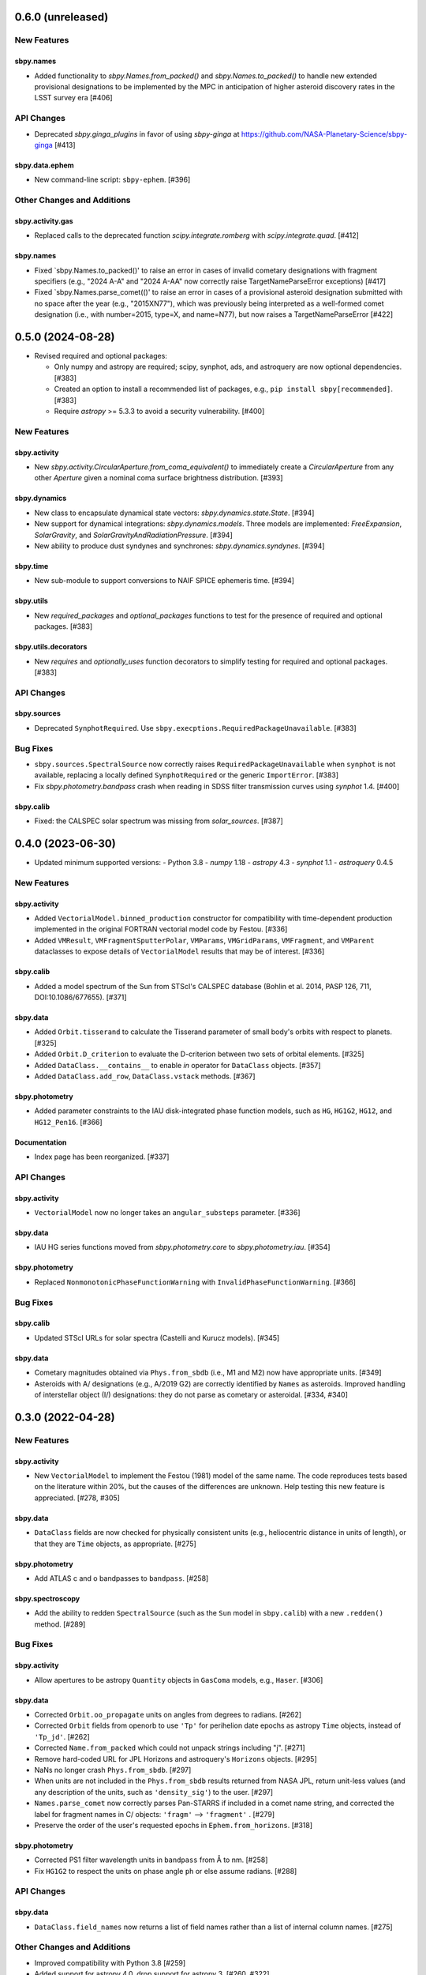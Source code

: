 0.6.0 (unreleased)
==================

New Features
------------

sbpy.names
^^^^^^^^^^
- Added functionality to `sbpy.Names.from_packed()` and
  `sbpy.Names.to_packed()` to handle new extended provisional designations
  to be implemented by the MPC in anticipation of higher asteroid discovery
  rates in the LSST survey era [#406]

API Changes
-----------
- Deprecated `sbpy.ginga_plugins` in favor of using `sbpy-ginga` at
  https://github.com/NASA-Planetary-Science/sbpy-ginga [#413]

sbpy.data.ephem
^^^^^^^^^^^^^^^

- New command-line script: ``sbpy-ephem``. [#396]

Other Changes and Additions
---------------------------

sbpy.activity.gas
^^^^^^^^^^^^^^^^^
- Replaced calls to the deprecated function `scipy.integrate.romberg` with
  `scipy.integrate.quad`.  [#412]

sbpy.names
^^^^^^^^^^
- Fixed `sbpy.Names.to_packed()' to raise an error in cases of invalid
  cometary designations with fragment specifiers (e.g., "2024 A-A" and
  "2024 A-AA" now correctly raise TargetNameParseError exceptions) [#417]

- Fixed `sbpy.Names.parse_comet(()' to raise an error in cases of a
  provisional asteroid designation submitted with no space after the
  year (e.g., "2015XN77"), which was previously being interpreted as a
  well-formed comet designation (i.e., with number=2015, type=X, and
  name=N77), but now raises a TargetNameParseError [#422]

0.5.0 (2024-08-28)
==================

- Revised required and optional packages:

  - Only numpy and astropy are required; scipy, synphot, ads, and astroquery are
    now optional dependencies.  [#383]

  - Created an option to install a recommended list of packages, e.g., ``pip
    install sbpy[recommended]``.  [#383]

  - Require `astropy` >= 5.3.3 to avoid a security vulnerability.  [#400]


New Features
------------

sbpy.activity
^^^^^^^^^^^^^
- New `sbpy.activity.CircularAperture.from_coma_equivalent()` to immediately
  create a `CircularAperture` from any other `Aperture` given a nominal coma
  surface brightness distribution. [#393]

sbpy.dynamics
^^^^^^^^^^^^^

- New class to encapsulate dynamical state vectors: `sbpy.dynamics.state.State`. [#394]

- New support for dynamical integrations: `sbpy.dynamics.models`.  Three models
  are implemented: `FreeExpansion`, `SolarGravity`, and `SolarGravityAndRadiationPressure`.  [#394]

- New ability to produce dust syndynes and synchrones: `sbpy.dynamics.syndynes`.  [#394]

sbpy.time
^^^^^^^^^

- New sub-module to support conversions to NAIF SPICE ephemeris time. [#394]

sbpy.utils
^^^^^^^^^^
- New `required_packages` and `optional_packages` functions to test for the
  presence of required and optional packages.  [#383]

sbpy.utils.decorators
^^^^^^^^^^^^^^^^^^^^^
- New `requires` and  `optionally_uses` function decorators to simplify testing
  for required and optional packages.  [#383]


API Changes
-----------

sbpy.sources
^^^^^^^^^^^^
* Deprecated ``SynphotRequired``.  Use
  ``sbpy.execptions.RequiredPackageUnavailable``.  [#383]


Bug Fixes
---------
* ``sbpy.sources.SpectralSource`` now correctly raises
  ``RequiredPackageUnavailable`` when ``synphot`` is not available, replacing a
  locally defined ``SynphotRequired`` or the generic ``ImportError``. [#383]

* Fix `sbpy.photometry.bandpass` crash when reading in SDSS filter transmission
  curves using `synphot` 1.4. [#400]

sbpy.calib
^^^^^^^^^^
* Fixed: the CALSPEC solar spectrum was missing from `solar_sources`. [#387]


0.4.0 (2023-06-30)
==================

* Updated minimum supported versions:
  - Python 3.8
  - `numpy` 1.18
  - `astropy` 4.3
  - `synphot` 1.1
  - `astroquery` 0.4.5


New Features
------------

sbpy.activity
^^^^^^^^^^^^^

- Added ``VectorialModel.binned_production`` constructor for compatibility with
  time-dependent production implemented in the original FORTRAN vectorial model
  code by Festou. [#336]

- Added ``VMResult``, ``VMFragmentSputterPolar``, ``VMParams``,
  ``VMGridParams``, ``VMFragment``, and ``VMParent`` dataclasses to expose
  details of ``VectorialModel`` results that may be of interest. [#336]

sbpy.calib
^^^^^^^^^^

- Added a model spectrum of the Sun from STScI's CALSPEC database (Bohlin et al.
  2014, PASP 126, 711, DOI:10.1086/677655). [#371]

sbpy.data
^^^^^^^^^

- Added ``Orbit.tisserand`` to calculate the Tisserand parameter of small body's
  orbits with respect to planets. [#325]

- Added ``Orbit.D_criterion`` to evaluate the D-criterion between two sets of
  orbital elements. [#325]

- Added ``DataClass.__contains__`` to enable `in` operator for ``DataClass``
  objects. [#357]
  
- Added ``DataClass.add_row``, ``DataClass.vstack`` methods. [#367]

sbpy.photometry
^^^^^^^^^^^^^^^

- Added parameter constraints to the IAU disk-integrated phase function models,
  such as ``HG``, ``HG1G2``, ``HG12``, and ``HG12_Pen16``. [#366]

Documentation
^^^^^^^^^^^^^

- Index page has been reorganized. [#337]


API Changes
-----------

sbpy.activity
^^^^^^^^^^^^^

- ``VectorialModel`` now no longer takes an ``angular_substeps`` parameter. [#336]

sbpy.data
^^^^^^^^^

- IAU HG series functions moved from `sbpy.photometry.core` to `sbpy.photometry.iau`. [#354]

sbpy.photometry
^^^^^^^^^^^^^^^

- Replaced ``NonmonotonicPhaseFunctionWarning`` with
  ``InvalidPhaseFunctionWarning``. [#366]


Bug Fixes
---------

sbpy.calib
^^^^^^^^^^

- Updated STScI URLs for solar spectra (Castelli and Kurucz models). [#345]

sbpy.data
^^^^^^^^^

- Cometary magnitudes obtained via ``Phys.from_sbdb`` (i.e., M1 and M2) now have
  appropriate units. [#349]

- Asteroids with A/ designations (e.g., A/2019 G2) are correctly identified by
  ``Names`` as asteroids.  Improved handling of interstellar object (I/)
  designations: they do not parse as cometary or asteroidal. [#334, #340]


0.3.0 (2022-04-28)
==================

New Features
------------

sbpy.activity
^^^^^^^^^^^^^

- New ``VectorialModel`` to implement the Festou (1981) model of the same name.
  The code reproduces tests based on the literature within 20%, but the causes
  of the differences are unknown.  Help testing this new feature is appreciated.
  [#278, #305]

sbpy.data
^^^^^^^^^

- ``DataClass`` fields are now checked for physically consistent units (e.g.,
  heliocentric distance in units of length), or that they are ``Time`` objects,
  as appropriate. [#275]

sbpy.photometry
^^^^^^^^^^^^^^^

- Add ATLAS c and o bandpasses to ``bandpass``. [#258]

sbpy.spectroscopy
^^^^^^^^^^^^^^^^^

- Add the ability to redden ``SpectralSource`` (such as the ``Sun`` model in
  ``sbpy.calib``) with a new ``.redden()`` method. [#289]


Bug Fixes
---------

sbpy.activity
^^^^^^^^^^^^^

- Allow apertures to be astropy ``Quantity`` objects in ``GasComa`` models,
  e.g., ``Haser``.  [#306]

sbpy.data
^^^^^^^^^
- Corrected ``Orbit.oo_propagate`` units on angles from degrees to radians.
  [#262]
- Corrected ``Orbit`` fields from openorb to use ``'Tp'`` for perihelion date
  epochs as astropy ``Time`` objects, instead of ``'Tp_jd'``. [#262]
- Corrected ``Name.from_packed`` which could not unpack strings including "j".
  [#271]
- Remove hard-coded URL for JPL Horizons and astroquery's ``Horizons`` objects.
  [#295]
- NaNs no longer crash ``Phys.from_sbdb``. [#297]
- When units are not included in the ``Phys.from_sbdb`` results returned from
  NASA JPL, return unit-less values (and any description of the units, such as
  ``'density_sig'``) to the user. [#297]
- ``Names.parse_comet`` now correctly parses Pan-STARRS if included in a comet
  name string, and corrected the label for fragment names in C/ objects:
  ``'fragm'`` --> ``'fragment'`` . [#279]
- Preserve the order of the user's requested epochs in ``Ephem.from_horizons``.
  [#318]

sbpy.photometry
^^^^^^^^^^^^^^^

- Corrected PS1 filter wavelength units in ``bandpass`` from Å to nm. [#258]
- Fix ``HG1G2`` to respect the units on phase angle ``ph`` or else assume
  radians. [#288]

API Changes
-----------

sbpy.data
^^^^^^^^^

- ``DataClass.field_names`` now returns a list of field names rather than a list
  of internal column names. [#275]

Other Changes and Additions
---------------------------

- Improved compatibility with Python 3.8 [#259]
- Added support for astropy 4.0, drop support for astropy 3. [#260, #322]
- Infrastructure updated to use contemporary astropy project standards. [#284]
- Tests may be run in parallel with pytest, e.g., using ``-n auto``. [#297]


0.2.2 (2020-04-27)
==================

New Features
------------
None


Bug Fixes
---------


sbpy.activity
^^^^^^^^^^^^^

- Fix exception from ``Haser`` when ``CircularAperture`` in linear units is
  used. [#240]


sbpy.data
^^^^^^^^^

- ``DataClass.__getitem__`` now always returns a new object of the same
  class, unless a single field name is provided in which case an
  astropy.Table.Column (no units provided) or astropy.units.Quantity
  (units provided) is returned. [#238]

- Fixed ``Ephem.from_horizons`` to skip adding units to the ``'siderealtime'``
  field if it is missing.  Now, the only required field is ``'epoch'``. [#242]

- ``Ephem.from_horizons`` no longer modifies the ``epochs`` parameter in-place.
  [#247]


sbpy.photometry
^^^^^^^^^^^^^^^

- Fixed ``HG12_Pen16`` calculations, which were using the 2010 G1 and G2
  definitions. [#233]

- Use "Partner" under NASA logo. [#249]


API Changes
-----------
None


Other Changes and Additions
---------------------------

sbpy.activity
^^^^^^^^^^^^^

- Test ``Haser.column_density`` output for angular apertures << lengthscale.
  [#243]


website
-------

- Use HTTPS everywhere. [#244]


0.2.1
=====
This version was not released.


Notes
=====

This changelog tracks changes to sbpy starting with version v0.2.  Recommended
subsection titles: New Features, Bug Fixes, API Changes, and Other Changes and
Additions.  Recommended sub-sub-section titles: sbpy submodules, in alphabetical
order.
